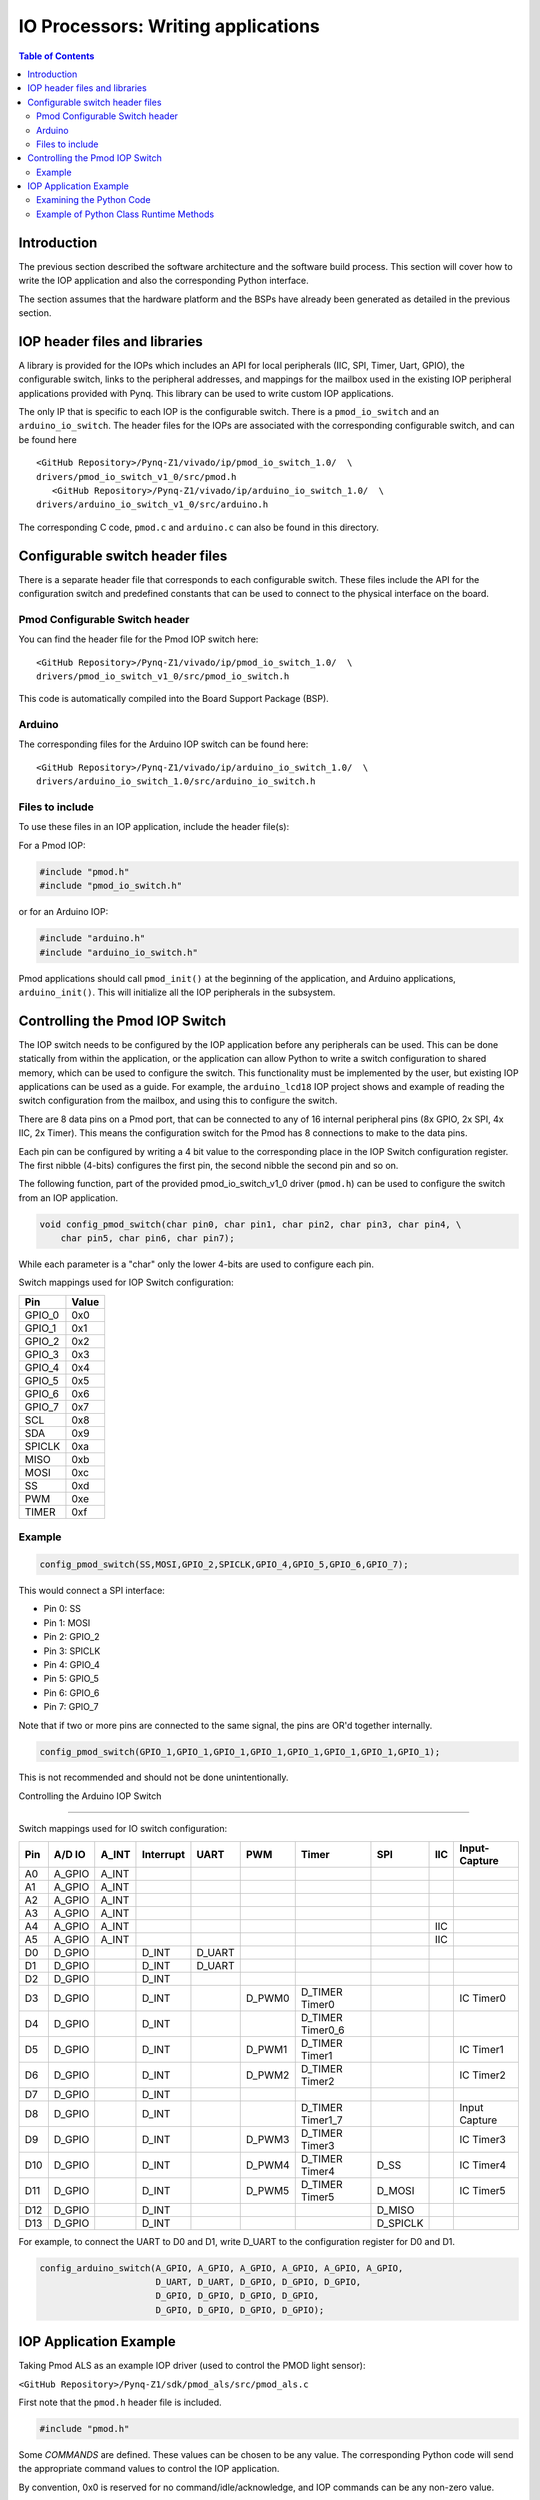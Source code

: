 *******************************************************
IO Processors: Writing applications
*******************************************************

.. contents:: Table of Contents
   :depth: 2

Introduction
===============

The previous section described the software architecture and the software build process. This section will cover how to write the IOP application and also the corresponding Python interface. 

The section assumes that the hardware platform and the BSPs have already been generated as detailed in the previous section. 

IOP header files and libraries
================================

A library is provided for the IOPs which includes an API for local peripherals (IIC, SPI, Timer, Uart, GPIO), the configurable switch, links to the peripheral addresses, and mappings for the mailbox used in the existing IOP peripheral applications provided with Pynq. This library can be used to write custom IOP applications. 

The only IP that is specific to each IOP is the configurable switch. There is a ``pmod_io_switch`` and an ``arduino_io_switch``. The header files for the IOPs are associated with the corresponding configurable switch, and can be found here

:: 
   
   <GitHub Repository>/Pynq-Z1/vivado/ip/pmod_io_switch_1.0/  \
   drivers/pmod_io_switch_v1_0/src/pmod.h
      <GitHub Repository>/Pynq-Z1/vivado/ip/arduino_io_switch_1.0/  \
   drivers/arduino_io_switch_v1_0/src/arduino.h

The corresponding C code, ``pmod.c`` and ``arduino.c`` can also be found in this directory. 
 
Configurable switch header files
==================================

There is a separate header file that corresponds to each configurable switch. These files include the API for the configuration switch and predefined constants that can be used to connect to the physical interface on the board. 

Pmod Configurable Switch header
---------------------------------------

You can find the header file for the Pmod IOP switch here:

:: 
   
   <GitHub Repository>/Pynq-Z1/vivado/ip/pmod_io_switch_1.0/  \
   drivers/pmod_io_switch_v1_0/src/pmod_io_switch.h

This code is automatically compiled into the Board Support Package (BSP). 


Arduino
---------

The corresponding files for the Arduino IOP switch can be found here:

:: 
   
   <GitHub Repository>/Pynq-Z1/vivado/ip/arduino_io_switch_1.0/  \
   drivers/arduino_io_switch_1.0/src/arduino_io_switch.h


Files to include
------------------------

To use these files in an IOP application, include the header file(s):


For a Pmod IOP:

.. code-block:: c

   #include "pmod.h"
   #include "pmod_io_switch.h"

or for an Arduino IOP:

.. code-block:: c

   #include "arduino.h"
   #include "arduino_io_switch.h"

Pmod applications should call ``pmod_init()`` at the beginning of the application, and Arduino applications, ``arduino_init()``. This will initialize all the IOP peripherals in the subsystem.  

   
Controlling the Pmod IOP Switch
=================================

The IOP switch needs to be configured by the IOP application before any peripherals can be used. This can be done statically from within the application, or the application can allow Python to write a switch configuration to shared memory, which can be used to configure the switch. This functionality must be implemented by the user, but existing IOP applications can be used as a guide. For example, the ``arduino_lcd18`` IOP project shows and example of reading the switch configuration from the mailbox, and using this to configure the switch. 

There are 8 data pins on a Pmod port, that can be connected to any of 16 internal peripheral pins (8x GPIO, 2x SPI, 4x IIC, 2x Timer). This means the configuration switch for the Pmod has 8 connections to make to the data pins. 

Each pin can be configured by writing a 4 bit value to the corresponding place in the IOP Switch configuration register. The first nibble (4-bits) configures the first pin, the second nibble the second pin and so on. 

The following function, part of the provided pmod_io_switch_v1_0 driver (``pmod.h``) can be used to configure the switch from an IOP application. 

.. code-block:: c

   void config_pmod_switch(char pin0, char pin1, char pin2, char pin3, char pin4, \
       char pin5, char pin6, char pin7);

While each parameter is a "char" only the lower 4-bits are used to configure each pin.

Switch mappings used for IOP Switch configuration:

========  ======= 
 Pin      Value  
========  =======
 GPIO_0   0x0  
 GPIO_1   0x1  
 GPIO_2   0x2  
 GPIO_3   0x3  
 GPIO_4   0x4  
 GPIO_5   0x5  
 GPIO_6   0x6  
 GPIO_7   0x7  
 SCL      0x8  
 SDA      0x9  
 SPICLK   0xa  
 MISO     0xb  
 MOSI     0xc  
 SS       0xd  
 PWM      0xe
 TIMER    0xf
========  =======

Example
---------

.. code-block:: c

   config_pmod_switch(SS,MOSI,GPIO_2,SPICLK,GPIO_4,GPIO_5,GPIO_6,GPIO_7);
   
This would connect a SPI interface:

* Pin 0: SS
* Pin 1: MOSI
* Pin 2: GPIO_2
* Pin 3: SPICLK
* Pin 4: GPIO_4
* Pin 5: GPIO_5
* Pin 6: GPIO_6
* Pin 7: GPIO_7

Note that if two or more pins are connected to the same signal, the pins are OR'd together internally. 


.. code-block:: c

   config_pmod_switch(GPIO_1,GPIO_1,GPIO_1,GPIO_1,GPIO_1,GPIO_1,GPIO_1,GPIO_1);
   
This is not recommended and should not be done unintentionally. 

Controlling the Arduino IOP Switch

=========================================

Switch mappings used for IO switch configuration:

===  ======  =====   =========  ======  ======  ================  ========  ====  =============
                                                                                               
Pin  A/D IO  A_INT   Interrupt  UART    PWM     Timer             SPI       IIC   Input-Capture  
                                                                                         
===  ======  =====   =========  ======  ======  ================  ========  ====  =============
A0   A_GPIO  A_INT                                                                             
A1   A_GPIO  A_INT                                                                             
A2   A_GPIO  A_INT                                                                             
A3   A_GPIO  A_INT                                                                             
A4   A_GPIO  A_INT                                                          IIC                
A5   A_GPIO  A_INT                                                          IIC                
D0   D_GPIO          D_INT      D_UART                                                         
D1   D_GPIO          D_INT      D_UART                                                         
D2   D_GPIO          D_INT                                                                     
D3   D_GPIO          D_INT              D_PWM0  D_TIMER Timer0                    IC Timer0  
D4   D_GPIO          D_INT                      D_TIMER Timer0_6                             
D5   D_GPIO          D_INT              D_PWM1  D_TIMER Timer1                    IC Timer1  
D6   D_GPIO          D_INT              D_PWM2  D_TIMER Timer2                    IC Timer2  
D7   D_GPIO          D_INT                                                                     
D8   D_GPIO          D_INT                      D_TIMER Timer1_7                  Input Capture
D9   D_GPIO          D_INT              D_PWM3  D_TIMER Timer3                    IC Timer3  
D10  D_GPIO          D_INT              D_PWM4  D_TIMER Timer4    D_SS            IC Timer4  
D11  D_GPIO          D_INT              D_PWM5  D_TIMER Timer5    D_MOSI          IC Timer5  
D12  D_GPIO          D_INT                                        D_MISO                       
D13  D_GPIO          D_INT                                        D_SPICLK                     
                                                                                               
===  ======  =====   =========  ======  ======  ================  ========  ====  =============

For example, to connect the UART to D0 and D1, write D_UART to the configuration register for D0 and D1. 

.. code-block:: c

	config_arduino_switch(A_GPIO, A_GPIO, A_GPIO, A_GPIO, A_GPIO, A_GPIO,
			      D_UART, D_UART, D_GPIO, D_GPIO, D_GPIO,
			      D_GPIO, D_GPIO, D_GPIO, D_GPIO,
			      D_GPIO, D_GPIO, D_GPIO, D_GPIO);

   
IOP Application Example
==========================


Taking Pmod ALS as an example IOP driver (used to control the PMOD light sensor):

``<GitHub Repository>/Pynq-Z1/sdk/pmod_als/src/pmod_als.c``


First note that the ``pmod.h`` header file is included.

.. code-block:: c

   #include "pmod.h"
   
Some *COMMANDS* are defined. These values can be chosen to be any value. The corresponding Python code will send the appropriate command values to control the IOP application. 

By convention, 0x0 is reserved for no command/idle/acknowledge, and IOP commands can be any non-zero value.

   
.. code-block:: c

   // MAILBOX_WRITE_CMD
   #define READ_SINGLE_VALUE 0x3
   #define READ_AND_LOG      0x7
   // Log constants
   #define LOG_BASE_ADDRESS (MAILBOX_DATA_PTR(4))
   #define LOG_ITEM_SIZE sizeof(u32)
   #define LOG_CAPACITY  (4000/LOG_ITEM_SIZE)


The ALS peripheral has as SPI interface. The user defined function get_sample()  calls an SPI function *spi_transfer()*, defined in pmod.h, to read data from the device.  

  
.. code-block:: c

   u32 get_sample(){
      /* 
      ALS data is 8-bit in the middle of 16-bit stream. 
      Two bytes need to be read, and data extracted.
      */
      u8 raw_data[2];
      spi_transfer(SPI_BASEADDR, 2, raw_data, NULL);
      //  return ( ((raw_data[0] & 0xf0) >> 4) + ((raw_data[1] & 0x0f) << 4) );
      return ( ((raw_data[1] & 0xf0) >> 4) + ((raw_data[0] & 0x0f) << 4) );
   }

In ``main()`` notice ``config_pmod_switch()`` is called to initialize the switch with a static configuration. This application does not allow the switch configuration to be modified from Python. This means that if you want to use this code with a different pin configuration, the C code must be modified and recompiled. 
   
.. code-block:: c

   int main(void)
   {
      int cmd;
      u16 als_data;
      u32 delay;

      pmod_init(0,1);
      config_pmod_switch(SS, GPIO_1, MISO, SPICLK, \
                         GPIO_4, GPIO_5, GPIO_6, GPIO_7);
      // to initialize the device
      get_sample();

      
Next, the ``while(1)`` loop continually checks the ``MAILBOX_CMD_ADDR`` for a non-zero command. Once a command is received from Python, the command is decoded, and executed. 

.. code-block:: c

      // Run application
      while(1){

         // wait and store valid command
         while((MAILBOX_CMD_ADDR & 0x01)==0);
         cmd = MAILBOX_CMD_ADDR;


Taking the first case, reading a single value; ``get_sample()`` is called and a value returned to the first position (0) of the ``MAILBOX_DATA``. 

``MAILBOX_CMD_ADDR`` is reset to zero to acknowledge to the ARM processor that the operation is complete and data is available in the mailbox. 


.. code-block:: c
         
         switch(cmd){
            case READ_SINGLE_VALUE:
            // write out reading, reset mailbox
            MAILBOX_DATA(0) = get_sample();
            MAILBOX_CMD_ADDR = 0x0;
            break;

Remaining code:

 .. code-block:: c           
            
            case READ_AND_LOG:
            // initialize logging variables, reset cmd
            cb_init(&pmod_log, LOG_BASE_ADDRESS, LOG_CAPACITY, LOG_ITEM_SIZE);
            delay = MAILBOX_DATA(1);
            MAILBOX_CMD_ADDR = 0x0; 

               do{
                  als_data = get_sample();
                  cb_push_back(&pmod_log, &als_data);
                  delay_ms(delay);
               } while((MAILBOX_CMD_ADDR & 0x1)== 0);

               break;

            default:
               // reset command
               MAILBOX_CMD_ADDR = 0x0;
               break;
         }
      }
      return(0);
   }



Examining the Python Code
--------------------------

With the IOP Driver written, the Python class can be built that will communicate with that IOP. 
 
``<GitHub Repository>/python/pynq/iop/pmod_als.py``
  
First the MMIO, request_iop, iop_const, PMODA and PMODB are imported. 

.. code-block:: python

   import time
   from pynq import MMIO
   from pynq.iop import request_iop
   from pynq.iop import iop_const
   from pynq.iop import PMODA
   from pynq.iop import PMODB

   ALS_PROGRAM = "pmod_als.bin"

The MicroBlaze binary for the IOP is also declared. This is the application executable, and will be loaded into the IOP instruction memory. 

The ALS class and an initialization method are defined:

.. code-block:: python

   class Pmod_ALS(object):
      def __init__(self, if_id):

The initialization function for the module requires an IOP index. For Grove peripherals and the StickIt connector, the StickIt port number can also be used for initialization.  The ``__init__`` is called when a module is instantiated. e.g. from Python:

.. code-block:: python

    from pynq.pmods import Pmod_ALS
    als = Pmod_ALS(PMODB)

Looking further into the initialization method, the ``_iop.request_iop()`` call instantiates an instance of an IOP on the specified pmod_id and loads the MicroBlaze executable (ALS_PROGRAM) into the instruction memory of the appropriate MicroBlaze.

.. code-block:: python

   self.iop = request_iop(if_id, PMOD_ALS_PROGRAM)

An MMIO class is also instantiated to enable read and write to the shared memory.  

.. code-block:: python

    self.mmio = self.iop.mmio

Finally, the iop.start() call pulls the IOP out of reset. After this, the IOP will be running the als.bin executable.    

.. code-block:: python

    self.iop.start()

Example of Python Class Runtime Methods
-------------------------------------------

The read method in the Pmod_ALS class will simply read an ALS sample and return that value to the caller.  The following steps demonstrate a Python to MicroBlaze read transaction specific to the ALS class.

.. code-block:: python

    def read(self):

First, the command is written to the MicroBlaze shared memory using mmio.write(). In this case the value 0x3 represents a read command. This value is user defined in the Python code, and must match the value the C program running on the IOP expects for the same function.

.. code-block:: python

    self.mmio.write(iop_const.MAILBOX_OFFSET+
                        iop_const.MAILBOX_PY2IOP_CMD_OFFSET, 3)     

When the IOP is finished, it will write 0x0 to the command area. The Python code now uses mmio.read() to check if the command is still pending (in this case, when the 0x3 value is still present at the ``CMD_OFFSET``).  While the command is pending, the Python class blocks.  

.. code-block:: python

    while (self.mmio.read(iop_const.MAILBOX_OFFSET+
                                iop_const.MAILBOX_PY2IOP_CMD_OFFSET) == 3):
        pass
            
Once the command is no longer 0x3, i.e. the acknowledge has been received, the result is read from the ``DATA`` area of the shared memory ``MAILBOX_OFFSET`` using `mmio.read()`.

.. code-block:: python

    return self.mmio.read(iop_const.MAILBOX_OFFSET)

Notice the iop_const values are used in these function calls, values that are predefined in ``iop_const.py``. 
